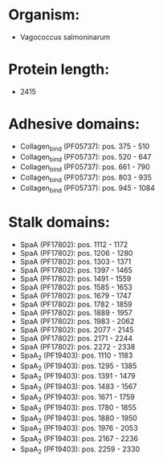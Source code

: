 * Organism:
- Vagococcus salmoninarum
* Protein length:
- 2415
* Adhesive domains:
- Collagen_bind (PF05737): pos. 375 - 510
- Collagen_bind (PF05737): pos. 520 - 647
- Collagen_bind (PF05737): pos. 661 - 790
- Collagen_bind (PF05737): pos. 803 - 935
- Collagen_bind (PF05737): pos. 945 - 1084
* Stalk domains:
- SpaA (PF17802): pos. 1112 - 1172
- SpaA (PF17802): pos. 1206 - 1280
- SpaA (PF17802): pos. 1303 - 1371
- SpaA (PF17802): pos. 1397 - 1465
- SpaA (PF17802): pos. 1491 - 1559
- SpaA (PF17802): pos. 1585 - 1653
- SpaA (PF17802): pos. 1679 - 1747
- SpaA (PF17802): pos. 1782 - 1859
- SpaA (PF17802): pos. 1889 - 1957
- SpaA (PF17802): pos. 1983 - 2062
- SpaA (PF17802): pos. 2077 - 2145
- SpaA (PF17802): pos. 2171 - 2244
- SpaA (PF17802): pos. 2272 - 2338
- SpaA_2 (PF19403): pos. 1110 - 1183
- SpaA_2 (PF19403): pos. 1295 - 1385
- SpaA_2 (PF19403): pos. 1391 - 1479
- SpaA_2 (PF19403): pos. 1483 - 1567
- SpaA_2 (PF19403): pos. 1671 - 1759
- SpaA_2 (PF19403): pos. 1780 - 1855
- SpaA_2 (PF19403): pos. 1880 - 1950
- SpaA_2 (PF19403): pos. 1976 - 2053
- SpaA_2 (PF19403): pos. 2167 - 2236
- SpaA_2 (PF19403): pos. 2259 - 2330

